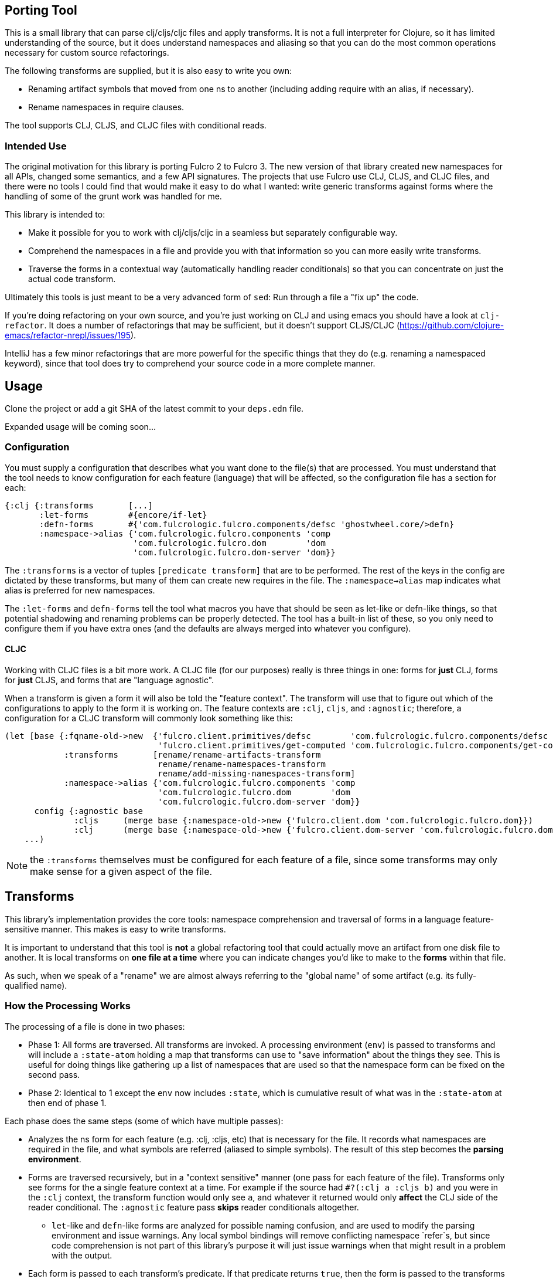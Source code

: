 == Porting Tool

This is a small library that can parse clj/cljs/cljc files and apply transforms. It is not a full interpreter for
Clojure, so it has limited understanding of the source, but it does understand namespaces and aliasing
so that you can do the most common operations necessary for custom source refactorings.

The following transforms are supplied, but it is also easy to write you own:

* Renaming artifact symbols that moved from one ns to another (including adding require with an alias, if necessary).
* Rename namespaces in require clauses.

The tool supports CLJ, CLJS, and CLJC files with conditional reads.

=== Intended Use

The original motivation for this library is porting Fulcro 2 to Fulcro 3.  The new version of that library created
new namespaces for all APIs, changed some semantics, and a few API signatures.  The projects that use Fulcro use
CLJ, CLJS, and CLJC files, and there were no tools I could find that would make it easy to do what I wanted: write
generic transforms against forms where the handling of some of the grunt work was handled for me.

This library is intended to:

* Make it possible for you to work with clj/cljs/cljc in a seamless but separately configurable way.
* Comprehend the namespaces in a file and provide you with that information so you can more easily write transforms.
* Traverse the forms in a contextual way (automatically handling reader conditionals) so that you can concentrate
on just the actual code transform.

Ultimately this tools is just meant to be a very advanced form of `sed`:  Run through a file a "fix up"
the code.

If you're doing refactoring on your own source, and you're just working on CLJ and using emacs you should have a
look at `clj-refactor`.  It does a number of refactorings that may be sufficient, but it doesn't support
CLJS/CLJC (https://github.com/clojure-emacs/refactor-nrepl/issues/195).

IntelliJ has a few minor refactorings that are more powerful for the specific things that they do (e.g. renaming
a namespaced keyword), since that tool does try to comprehend your source code in a more complete manner.

== Usage

Clone the project or add a git SHA of the latest commit to your `deps.edn` file.

Expanded usage will be coming soon...

=== Configuration

You must supply a configuration that describes what you want done to the file(s) that are processed. You must understand
that the tool needs to know configuration for each feature (language) that will be affected, so the configuration
file has a section for each:

```
{:clj {:transforms       [...]
       :let-forms        #{encore/if-let}
       :defn-forms       #{'com.fulcrologic.fulcro.components/defsc 'ghostwheel.core/>defn}
       :namespace->alias {'com.fulcrologic.fulcro.components 'comp
                          'com.fulcrologic.fulcro.dom        'dom
                          'com.fulcrologic.fulcro.dom-server 'dom}}
```

The `:transforms` is a vector of tuples `[predicate transform]` that are to be performed. The rest of the keys in the
config are dictated by these transforms, but many of them can create new requires in the file.  The
`:namespace->alias` map indicates what alias is preferred for new namespaces.

The `:let-forms` and `defn-forms` tell the tool what macros you have that should be seen as let-like or defn-like things,
so that potential shadowing and renaming problems can be properly detected. The tool has a built-in list of these, so
you only need to configure them if you have extra ones (and the defaults are always merged into whatever you configure).

==== CLJC

Working with CLJC files is a bit more work. A CLJC file (for our purposes) really is three things in one: forms for
*just* CLJ, forms for *just* CLJS, and forms that are "language agnostic".

When a transform is given a form it will also be told the "feature context". The transform will use that to figure
out which of the configurations to apply to the form it is working on. The feature contexts are `:clj`, `cljs`,
and `:agnostic`; therefore, a configuration for a CLJC transform will
commonly look something like this:

```
(let [base {:fqname-old->new  {'fulcro.client.primitives/defsc        'com.fulcrologic.fulcro.components/defsc
                               'fulcro.client.primitives/get-computed 'com.fulcrologic.fulcro.components/get-computed}
            :transforms       [rename/rename-artifacts-transform
                               rename/rename-namespaces-transform
                               rename/add-missing-namespaces-transform]
            :namespace->alias {'com.fulcrologic.fulcro.components 'comp
                               'com.fulcrologic.fulcro.dom        'dom
                               'com.fulcrologic.fulcro.dom-server 'dom}}
      config {:agnostic base
              :cljs     (merge base {:namespace-old->new {'fulcro.client.dom 'com.fulcrologic.fulcro.dom}})
              :clj      (merge base {:namespace-old->new {'fulcro.client.dom-server 'com.fulcrologic.fulcro.dom-server}})}]
    ...)
```

NOTE: the `:transforms` themselves must be configured for each feature of a file, since some transforms may only make
sense for a given aspect of the file.

== Transforms

This library's implementation provides the core tools: namespace comprehension and traversal of forms in a language
feature-sensitive manner. This makes is easy to write transforms.

It is important to understand that this tool is *not* a global refactoring tool that could actually move an artifact
from one disk file to another. It is local transforms on *one file at a time* where you can indicate changes you'd like
to make to the *forms* within that file.

As such, when we speak of a "rename" we are almost always referring to the "global name" of some artifact (e.g.
its fully-qualified name).

=== How the Processing Works

The processing of a file is done in two phases:

- Phase 1: All forms are traversed. All transforms are invoked. A processing environment (`env`)  is passed to
transforms and will include a `:state-atom` holding a map
that transforms can use to "save information" about the things they see.  This is useful for doing things like gathering up a list of
namespaces that are used so that the namespace form can be fixed on the second pass.
- Phase 2: Identical to 1 except the `env` now includes `:state`, which is cumulative result of what was in the `:state-atom` at
then end of phase 1.

Each phase does the same steps (some of which have multiple passes):

* Analyzes the ns form for each feature (e.g. :clj, :cljs, etc) that is necessary for the file.
It records what namespaces are required in the file, and what symbols are referred (aliased
to simple symbols). The result of this step becomes the *parsing environment*.
* Forms are traversed recursively, but in a "context sensitive" manner (one pass for each feature of the file).
Transforms only see forms for the a single feature context at a time.  For example if the source had `#?(:clj a :cljs b)`
and you were in the `:clj` context, the
transform function would only see `a`, and whatever it returned would only *affect* the CLJ side of the reader conditional.
The `:agnostic` feature pass *skips* reader conditionals altogether.
** `let`-like and `defn`-like forms are analyzed for possible naming confusion, and are used to modify the parsing
environment and issue warnings. Any local symbol bindings will remove conflicting namespace `refer`s, but since
code comprehension is not part of this library's purpose it will just issue warnings when that might result in
a problem with the output.
* Each form is passed to each transform's predicate. If that predicate returns `true`, then the form is passed to the
transforms transform function.  The result of that function becomes the new form for further processing. Transforms
are applied in order.

NOTE: CLJC files require some care. The :clj, :cljs, *and* :agnostic feature passes will see the same (non-conditional) form.
Ideally, only the agnostic transform would be configured to respond for that form (or all feature configs would be
configured identically for it).  A transform *is allowed* to output a `clojure.lang.ReaderConditional`, which means
a transform could convert something from language agnostic to conditional.

=== The Transform `env`

Your transform processing `env` will include a number of useful things:

`:parsing-envs`:: A map from feature key (e.g. :clj) to the `parsing-env` for the features of the current file.
`:config`:: The map from feature to config that you supplied on start.
`:feature-context`:: The current feature being processed.
`:current-ns`:: The name of ns of the file being processed.

Each `parsing-env` will include feature-specific details of the namespace:
`:nsalias->ns`:: A map from namespace aliases to the real namespace (from the `:as` clauses in the requires). If
there is no alias for a ns it will still be listed as itself.
`:ns->alias`:: A reverse of from ns to its alias. All nses are included (e.g. no alias will have same k as v).
`:raw-sym->fqsym`:: A map from raw symbols to their fully-qualified name (from the `:refer` clauses in the requires)

Note that the form passed to the transform will also have (recursively) line/column metadata.

=== Reporting Problems

Sometimes there is no transform possible and you just need to inform the user that there is a problem. The
`com.fulcrologic.porting.parsing.util/report-warning!` and
`com.fulcrologic.porting.parsing.util/report-error!` functions should be used for this. The latter throws an exception
to halt processing.  They will include the file and line for you as a prefix to your message.

=== Writing Your Own Transform

See the source of the built-in transforms for some examples of how to write them.

=== Built-in Transforms

=== Function Rename

See the docstring of `com.fulcrologic.porting.transforms.rename/rename-artifacts-transform` for usage.

Say the function `some.lib/f` is moved and renamed to `other.thing/g`:

Your old file might be:

```
(ns my.thing
  (:require
    [some.lib :as lib :refer [f]]))

(lib/f)
(f)
```

and the desired new file would be:

```
(ns my.thing
  (:require
    [other.thing :as thing]))

(thing/g)
(thing/g)
```

=== Adding Missing Namespaces

This transform is a companion of the `rename-artifacts-transform` (which must appear *before* it).

See the docstring of `com.fulcrologic.porting.transforms.rename/add-missing-namespaces` for usage.

=== Renaming Namespaces

Sometimes the only real change is that of the namespace itself. You could (tediously) list out every single
function from the old to the new namespace in the artifact renaming, but in the case of a simple namespace
rename this is overkill.

See the docstring of `com.fulcrologic.porting.transforms.rename/rename-namespaces-transform` for usage.

== Limitations

This library is *not* a full compiler, and as such it cannot possibly comprehend your code.
Clojure(script) macros can create bindings that *should* shadow namespace aliases, but this library has limited
support for figuring out when shadowing is happening.

If you have a macro that behaves like `defn` or `let` you should configure it as described above.
